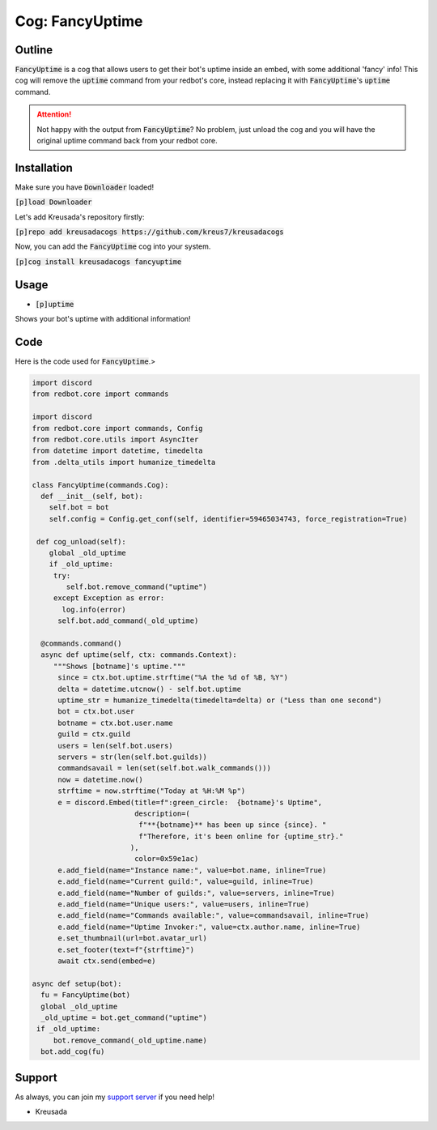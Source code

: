 .. _fancyuptime:

====================
Cog: FancyUptime
====================

-------
Outline
-------

:code:`FancyUptime` is a cog that allows users to get their bot's uptime inside an embed, with some additional 'fancy' info!
This cog will remove the :code:`uptime` command from your redbot's core, instead replacing it with :code:`FancyUptime`'s :code:`uptime` command.

.. attention:: Not happy with the output from :code:`FancyUptime`? No problem, just unload the cog and you will have the original uptime command back from your redbot core.

------------
Installation
------------

Make sure you have :code:`Downloader` loaded!

:code:`[p]load Downloader`

Let's add Kreusada's repository firstly:

:code:`[p]repo add kreusadacogs https://github.com/kreus7/kreusadacogs`

Now, you can add the :code:`FancyUptime` cog into your system.

:code:`[p]cog install kreusadacogs fancyuptime`

-----
Usage
-----

- :code:`[p]uptime`

Shows your bot's uptime with additional information!

----
Code
----

Here is the code used for :code:`FancyUptime`.>

.. code-block:: python

    import discord
    from redbot.core import commands
    
    import discord
    from redbot.core import commands, Config
    from redbot.core.utils import AsyncIter
    from datetime import datetime, timedelta
    from .delta_utils import humanize_timedelta

    class FancyUptime(commands.Cog):
      def __init__(self, bot):
        self.bot = bot
        self.config = Config.get_conf(self, identifier=59465034743, force_registration=True)
       
     def cog_unload(self):
        global _old_uptime
        if _old_uptime:
         try:
            self.bot.remove_command("uptime")
         except Exception as error:
           log.info(error)
          self.bot.add_command(_old_uptime)

      @commands.command()
      async def uptime(self, ctx: commands.Context):
         """Shows [botname]'s uptime."""
          since = ctx.bot.uptime.strftime("%A the %d of %B, %Y")
          delta = datetime.utcnow() - self.bot.uptime
          uptime_str = humanize_timedelta(timedelta=delta) or ("Less than one second")
          bot = ctx.bot.user
          botname = ctx.bot.user.name
          guild = ctx.guild
          users = len(self.bot.users)
          servers = str(len(self.bot.guilds))
          commandsavail = len(set(self.bot.walk_commands()))
          now = datetime.now()
          strftime = now.strftime("Today at %H:%M %p")
          e = discord.Embed(title=f":green_circle:  {botname}'s Uptime",
                            description=(
                             f"**{botname}** has been up since {since}. "
                             f"Therefore, it's been online for {uptime_str}."
                           ),
                            color=0x59e1ac)
          e.add_field(name="Instance name:", value=bot.name, inline=True)
          e.add_field(name="Current guild:", value=guild, inline=True)
          e.add_field(name="Number of guilds:", value=servers, inline=True)
          e.add_field(name="Unique users:", value=users, inline=True)
          e.add_field(name="Commands available:", value=commandsavail, inline=True)
          e.add_field(name="Uptime Invoker:", value=ctx.author.name, inline=True)
          e.set_thumbnail(url=bot.avatar_url)
          e.set_footer(text=f"{strftime}")
          await ctx.send(embed=e)

    async def setup(bot):
      fu = FancyUptime(bot)
      global _old_uptime
      _old_uptime = bot.get_command("uptime")
     if _old_uptime:
         bot.remove_command(_old_uptime.name)
      bot.add_cog(fu)

-------
Support
-------

As always, you can join my `support server <https://discord.gg/JmCFyq7>`_ if you need help!

- Kreusada
